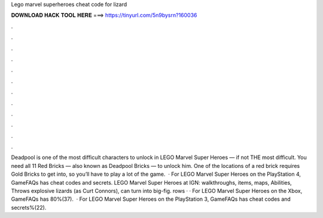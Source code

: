Lego marvel superheroes cheat code for lizard

𝐃𝐎𝐖𝐍𝐋𝐎𝐀𝐃 𝐇𝐀𝐂𝐊 𝐓𝐎𝐎𝐋 𝐇𝐄𝐑𝐄 ===> https://tinyurl.com/5n9bysrn?160036

.

.

.

.

.

.

.

.

.

.

.

.

Deadpool is one of the most difficult characters to unlock in LEGO Marvel Super Heroes — if not THE most difficult. You need all 11 Red Bricks — also known as Deadpool Bricks — to unlock him. One of the locations of a red brick requires Gold Bricks to get into, so you’ll have to play a lot of the game.  · For LEGO Marvel Super Heroes on the PlayStation 4, GameFAQs has cheat codes and secrets. LEGO Marvel Super Heroes at IGN: walkthroughs, items, maps, Abilities, Throws explosive lizards (as Curt Connors), can turn into big-fig. rows · · For LEGO Marvel Super Heroes on the Xbox, GameFAQs has 80%(37).  · For LEGO Marvel Super Heroes on the PlayStation 3, GameFAQs has cheat codes and secrets%(22).